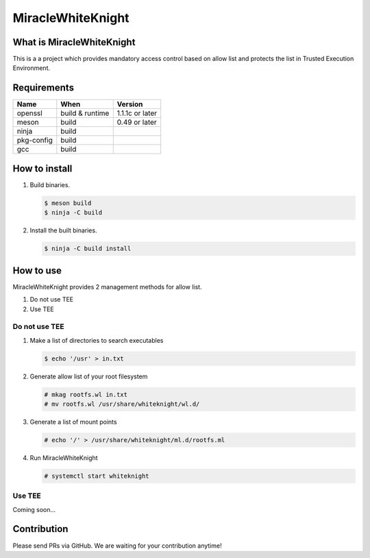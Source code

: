 ==================
MiracleWhiteKnight
==================

What is MiracleWhiteKnight
==========================

This is a a project which provides mandatory access control based on allow list and protects the list in Trusted Execution Environment.

Requirements
============

.. list-table::
   :header-rows: 1

   - * Name
     * When
     * Version
   - * openssl
     * build & runtime
     * 1.1.1c or later
   - * meson
     * build
     * 0.49 or later
   - * ninja
     * build
     *
   - * pkg-config
     * build
     *
   - * gcc
     * build
     *

How to install
==============

#. Build binaries.

   .. code-block:: fish

      $ meson build
      $ ninja -C build

#. Install the built binaries.

   .. code-block:: fish

      $ ninja -C build install

How to use
==========

MiracleWhiteKnight provides 2 management methods for allow list.

1. Do not use TEE
2. Use TEE

Do not use TEE
--------------

#. Make a list of directories to search executables

   .. code-block:: fish

      $ echo '/usr' > in.txt

#. Generate allow list of your root filesystem

   .. code-block:: fish

      # mkag rootfs.wl in.txt
      # mv rootfs.wl /usr/share/whiteknight/wl.d/

#. Generate a list of mount points

   .. code-block:: fish

      # echo '/' > /usr/share/whiteknight/ml.d/rootfs.ml

#. Run MiracleWhiteKnight

   .. code-block:: fish

      # systemctl start whiteknight

Use TEE
-------

Coming soon...


Contribution
============

Please send PRs via GitHub. We are waiting for your contribution anytime!

